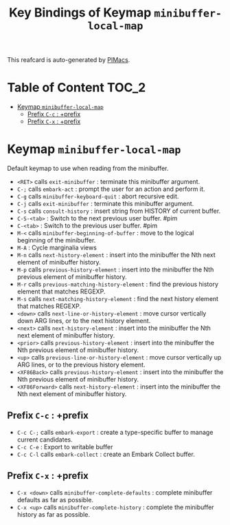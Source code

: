 #+title: Key Bindings of Keymap =minibuffer-local-map=

This reafcard is auto-generated by [[https://github.com/pivaldi/pimacs][PIMacs]].
* Table of Content :TOC_2:
- [[#keymap-minibuffer-local-map][Keymap =minibuffer-local-map=]]
  - [[#prefix-c-c--prefix][Prefix =C-c= : +prefix]]
  - [[#prefix-c-x--prefix][Prefix =C-x= : +prefix]]

* Keymap =minibuffer-local-map=
Default keymap to use when reading from the minibuffer.

- =<RET>= calls =exit-minibuffer= : terminate this minibuffer argument.
- =C-;= calls =embark-act= : prompt the user for an action and perform it.
- =C-g= calls =minibuffer-keyboard-quit= : abort recursive edit.
- =C-j= calls =exit-minibuffer= : terminate this minibuffer argument.
- =C-s= calls =consult-history= : insert string from HISTORY of current buffer.
- =C-S-<tab>= : Switch to the next previous user buffer. #pim
- =C-<tab>= : Switch to the previous user buffer. #pim
- =M-<= calls =minibuffer-beginning-of-buffer= : move to the logical beginning of the minibuffer.
- =M-A= : Cycle marginalia views
- =M-n= calls =next-history-element= : insert into the minibuffer the Nth next element of minibuffer history.
- =M-p= calls =previous-history-element= : insert into the minibuffer the Nth previous element of minibuffer history.
- =M-r= calls =previous-matching-history-element= : find the previous history element that matches REGEXP.
- =M-s= calls =next-matching-history-element= : find the next history element that matches REGEXP.
- =<down>= calls =next-line-or-history-element= : move cursor vertically down ARG lines, or to the next history element.
- =<next>= calls =next-history-element= : insert into the minibuffer the Nth next element of minibuffer history.
- =<prior>= calls =previous-history-element= : insert into the minibuffer the Nth previous element of minibuffer history.
- =<up>= calls =previous-line-or-history-element= : move cursor vertically up ARG lines, or to the previous history element.
- =<XF86Back>= calls =previous-history-element= : insert into the minibuffer the Nth previous element of minibuffer history.
- =<XF86Forward>= calls =next-history-element= : insert into the minibuffer the Nth next element of minibuffer history.
** Prefix =C-c= : +prefix
- =C-c C-;= calls =embark-export= : create a type-specific buffer to manage current candidates.
- =C-c C-e= : Export to writable buffer
- =C-c C-l= calls =embark-collect= : create an Embark Collect buffer.
** Prefix =C-x= : +prefix
- =C-x <down>= calls =minibuffer-complete-defaults= : complete minibuffer defaults as far as possible.
- =C-x <up>= calls =minibuffer-complete-history= : complete the minibuffer history as far as possible.

